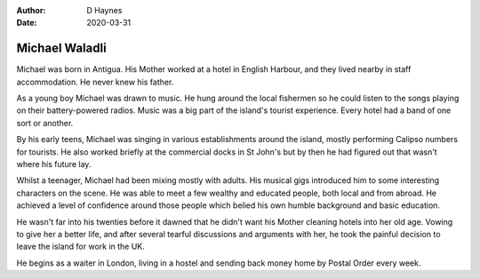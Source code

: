 
:author: D Haynes
:date: 2020-03-31

Michael Waladli
===============

Michael was born in Antigua. His Mother worked at a hotel in English Harbour,
and they lived nearby in staff accommodation. He never knew his father.

As a young boy Michael was drawn to music. He hung around the local fishermen
so he could listen to the songs playing on their battery-powered radios.
Music was a big part of the island's tourist experience. Every hotel had a band
of one sort or another.
 
By his early teens, Michael was singing in various establishments around the
island, mostly performing Calipso numbers for tourists. He also worked briefly
at the commercial docks in St John's but by then he had figured out that wasn't
where his future lay.

Whilst a teenager, Michael had been mixing mostly with adults. His musical gigs
introduced him to some interesting characters on the scene. He was able
to meet a few wealthy and educated people, both local and from abroad. He
achieved a level of confidence around those people which belied his own humble 
background and basic education.

He wasn't far into his twenties before it dawned that he didn't want his Mother
cleaning hotels into her old age. Vowing to give her a better life, and after
several tearful discussions and arguments with her, he took the painful
decision to leave the island for work in the UK.

He begins as a waiter in London, living in a hostel and sending back money
home by Postal Order every week.
